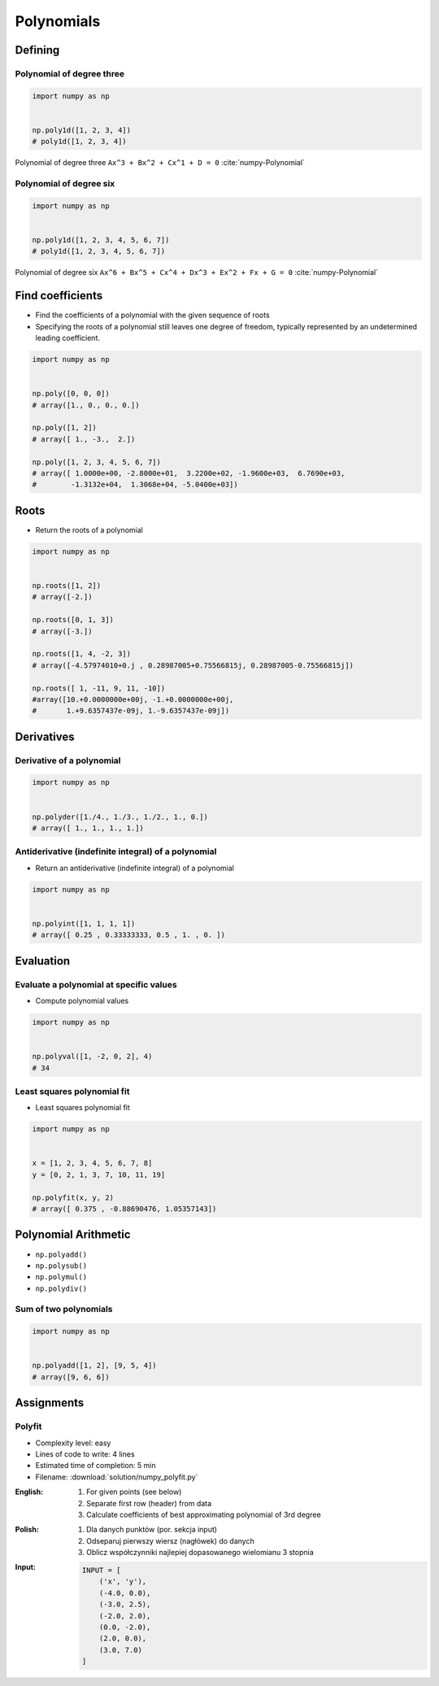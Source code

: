 ***********
Polynomials
***********


Defining
========

Polynomial of degree three
--------------------------
.. code-block:: text
    :caption: Polynomial of degree three

    Ax^3 + Bx^2 + Cx^1 + D = 0
    1x^3 + 2x^2 + 3x^1 + 4 = 0

.. code-block:: python

    import numpy as np


    np.poly1d([1, 2, 3, 4])
    # poly1d([1, 2, 3, 4])

.. figure:: img/polynomial-3deg.png
    :scale: 25%
    :align: center

    Polynomial of degree three ``Ax^3 + Bx^2 + Cx^1 + D = 0`` :cite:`numpy-Polynomial`

Polynomial of degree six
------------------------
.. code-block:: text
    :caption: Polynomial of degree six

    Ax^6 + Bx^5 + Cx^4 + Dx^3 + Ex^2 + Fx + G = 0
    1x^6 + 2x^5 + 3x^4 + 4x^3 + 5x^2 + 6x + 7 = 0

.. code-block:: python

    import numpy as np


    np.poly1d([1, 2, 3, 4, 5, 6, 7])
    # poly1d([1, 2, 3, 4, 5, 6, 7])

.. figure:: img/polynomial-6deg.png
    :scale: 35%
    :align: center

    Polynomial of degree six ``Ax^6 + Bx^5 + Cx^4 + Dx^3 + Ex^2 + Fx + G = 0`` :cite:`numpy-Polynomial`


Find coefficients
=================
* Find the coefficients of a polynomial with the given sequence of roots
* Specifying the roots of a polynomial still leaves one degree of freedom, typically represented by an undetermined leading coefficient.

.. code-block:: python

    import numpy as np


    np.poly([0, 0, 0])
    # array([1., 0., 0., 0.])

    np.poly([1, 2])
    # array([ 1., -3.,  2.])

    np.poly([1, 2, 3, 4, 5, 6, 7])
    # array([ 1.0000e+00, -2.8000e+01,  3.2200e+02, -1.9600e+03,  6.7690e+03,
    #        -1.3132e+04,  1.3068e+04, -5.0400e+03])


Roots
=====
* Return the roots of a polynomial

.. code-block:: python

    import numpy as np


    np.roots([1, 2])
    # array([-2.])

    np.roots([0, 1, 3])
    # array([-3.])

    np.roots([1, 4, -2, 3])
    # array([-4.57974010+0.j , 0.28987005+0.75566815j, 0.28987005-0.75566815j])

    np.roots([ 1, -11, 9, 11, -10])
    #array([10.+0.0000000e+00j, -1.+0.0000000e+00j,
    #       1.+9.6357437e-09j, 1.-9.6357437e-09j])


Derivatives
===========

Derivative of a polynomial
--------------------------
.. code-block:: python

    import numpy as np


    np.polyder([1./4., 1./3., 1./2., 1., 0.])
    # array([ 1., 1., 1., 1.])

Antiderivative (indefinite integral) of a polynomial
----------------------------------------------------
* Return an antiderivative (indefinite integral) of a polynomial

.. code-block:: python

    import numpy as np


    np.polyint([1, 1, 1, 1])
    # array([ 0.25 , 0.33333333, 0.5 , 1. , 0. ])


Evaluation
==========

Evaluate a polynomial at specific values
----------------------------------------
* Compute polynomial values

.. code-block:: python

    import numpy as np


    np.polyval([1, -2, 0, 2], 4)
    # 34

Least squares polynomial fit
----------------------------
* Least squares polynomial fit

.. code-block:: python

    import numpy as np


    x = [1, 2, 3, 4, 5, 6, 7, 8]
    y = [0, 2, 1, 3, 7, 10, 11, 19]

    np.polyfit(x, y, 2)
    # array([ 0.375 , -0.88690476, 1.05357143])


Polynomial Arithmetic
=====================
* ``np.polyadd()``
* ``np.polysub()``
* ``np.polymul()``
* ``np.polydiv()``

Sum of two polynomials
----------------------
.. code-block:: python

    import numpy as np


    np.polyadd([1, 2], [9, 5, 4])
    # array([9, 6, 6])


Assignments
===========

Polyfit
-------
* Complexity level: easy
* Lines of code to write: 4 lines
* Estimated time of completion: 5 min
* Filename: :download:`solution/numpy_polyfit.py`

:English:
    #. For given points (see below)
    #. Separate first row (header) from data
    #. Calculate coefficients of best approximating polynomial of 3rd degree

:Polish:
    #. Dla danych punktów (por. sekcja input)
    #. Odseparuj pierwszy wiersz (nagłówek) do danych
    #. Oblicz współczynniki najlepiej dopasowanego wielomianu 3 stopnia

:Input:
    .. code-block:: python

        INPUT = [
            ('x', 'y'),
            (-4.0, 0.0),
            (-3.0, 2.5),
            (-2.0, 2.0),
            (0.0, -2.0),
            (2.0, 0.0),
            (3.0, 7.0)
        ]
